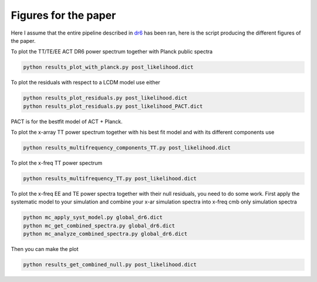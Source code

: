 **************************
Figures for the paper
**************************

Here I assume that the entire pipeline described in `dr6 <https://github.com/simonsobs/PSpipe/tree/master/project/data_analysis/dr6.rst/>`_
has been ran, here is the script producing the different figures of the paper.


To plot the TT/TE/EE ACT DR6 power spectrum together with Planck public spectra

.. code:: shell

    python results_plot_with_planck.py post_likelihood.dict
    
To plot the residuals with respect to a LCDM model use either

.. code:: shell

    python results_plot_residuals.py post_likelihood.dict
    python results_plot_residuals.py post_likelihood_PACT.dict

PACT is for the bestfit model of ACT + Planck.

To plot the x-array TT power spectrum together with his best fit model and with its different components use

.. code:: shell

    python results_multifrequency_components_TT.py post_likelihood.dict

To plot the x-freq TT power spectrum

.. code:: shell

    python results_multifrequency_TT.py post_likelihood.dict

To plot the x-freq EE and TE power spectra together with their null residuals, you need to do some work.
First apply the systematic model to your simulation and combine your x-ar simulation spectra into x-freq cmb only simulation spectra

.. code:: shell

    python mc_apply_syst_model.py global_dr6.dict
    python mc_get_combined_spectra.py global_dr6.dict
    python mc_analyze_combined_spectra.py global_dr6.dict

Then you can make the plot

.. code:: shell

    python results_get_combined_null.py post_likelihood.dict
